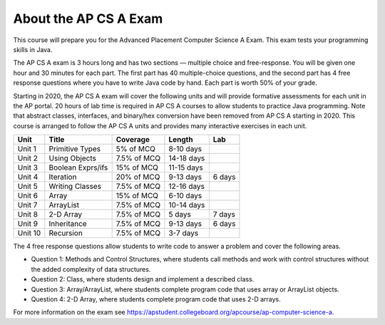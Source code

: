 About the AP CS A Exam
======================
    
This course will prepare you for the Advanced Placement Computer Science A Exam. This exam tests your programming skills in Java. 

The AP CS A exam is 3 hours long and has two sections — multiple choice and free-response. You will be given one hour and 30 minutes for each part.  The first part has 40 multiple-choice questions, and the second part has 4 free response questions where you have to write Java code by hand. Each part is worth 50% of your grade.

Starting in 2020, the AP CS A exam will cover the following units and will provide formative assessments for each unit in the AP portal. 20 hours of lab time is required in AP CS A courses to allow students to practice Java programming. Note that abstract classes, interfaces, and binary/hex conversion have been removed from AP CS A starting in 2020. This course is arranged to follow the AP CS A units and provides many interactive exercises in each unit. 


======= ================= =========== ========== ======= 
Unit    Title             Coverage    Length     Lab
======= ================= =========== ========== ======= 
Unit 1  Primitive Types   5% of MCQ   8-10 days
------- ----------------- ----------- ---------- -------
Unit 2  Using Objects     7.5% of MCQ 14-18 days
------- ----------------- ----------- ---------- -------
Unit 3  Boolean Exprs/ifs 15% of MCQ  11-15 days
------- ----------------- ----------- ---------- -------
Unit 4  Iteration         20% of MCQ  9-13 days  6 days
------- ----------------- ----------- ---------- ------- 
Unit 5  Writing Classes   7.5% of MCQ 12-16 days
------- ----------------- ----------- ---------- ------- 
Unit 6  Array             15% of MCQ  6-10 days
------- ----------------- ----------- ---------- ------- 
Unit 7  ArrayList         7.5% of MCQ 10-14 days 
------- ----------------- ----------- ---------- -------
Unit 8  2-D Array         7.5% of MCQ 5 days     7 days
------- ----------------- ----------- ---------- ------- 
Unit 9  Inheritance       7.5% of MCQ 9-13 days  6 days
------- ----------------- ----------- ---------- -------
Unit 10 Recursion         7.5% of MCQ 3-7 days  
======= ================= =========== ========== =======


The 4 free response questions allow students to write code to answer a problem and cover the following areas. 


- Question 1: Methods and Control Structures, where students call methods and work with control structures without the added complexity of data structures.
- Question 2: Class, where students design and implement a described class.
- Question 3: Array/ArrayList, where students complete program code that uses array or ArrayList objects.
- Question 4: 2-D Array, where students complete program code that uses 2-D arrays.

 
For more information on the exam see https://apstudent.collegeboard.org/apcourse/ap-computer-science-a. 
